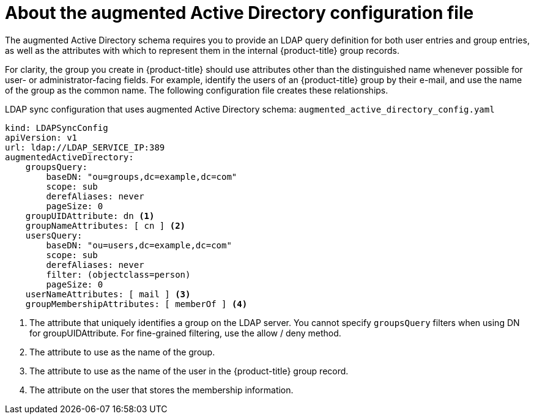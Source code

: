 // Module included in the following assemblies:
//
// * authentication/ldap-syncing.adoc

:_mod-docs-content-type: CONCEPT
[id="ldap-syncing-config-augmented-activedir_{context}"]
=  About the augmented Active Directory configuration file

The augmented Active Directory schema requires you to provide an LDAP query
definition for both user entries and group entries, as well as the attributes
with which to represent them in the internal {product-title} group records.

For clarity, the group you create in {product-title} should use attributes other
than the distinguished name whenever possible for user- or administrator-facing
fields. For example, identify the users of an {product-title} group by their e-mail,
and use the name of the group as the common name. The following configuration
file creates these relationships.

.LDAP sync configuration that uses augmented Active Directory schema: `augmented_active_directory_config.yaml`
[source,yaml]
----
kind: LDAPSyncConfig
apiVersion: v1
url: ldap://LDAP_SERVICE_IP:389
augmentedActiveDirectory:
    groupsQuery:
        baseDN: "ou=groups,dc=example,dc=com"
        scope: sub
        derefAliases: never
        pageSize: 0
    groupUIDAttribute: dn <1>
    groupNameAttributes: [ cn ] <2>
    usersQuery:
        baseDN: "ou=users,dc=example,dc=com"
        scope: sub
        derefAliases: never
        filter: (objectclass=person)
        pageSize: 0
    userNameAttributes: [ mail ] <3>
    groupMembershipAttributes: [ memberOf ] <4>
----
<1> The attribute that uniquely identifies a group on the LDAP server. You
cannot specify `groupsQuery` filters when using DN for groupUIDAttribute. For
fine-grained filtering, use the allow / deny method.
<2> The attribute to use as the name of the group.
<3> The attribute to use as the name of the user in the {product-title} group record.
<4> The attribute on the user that stores the membership information.

